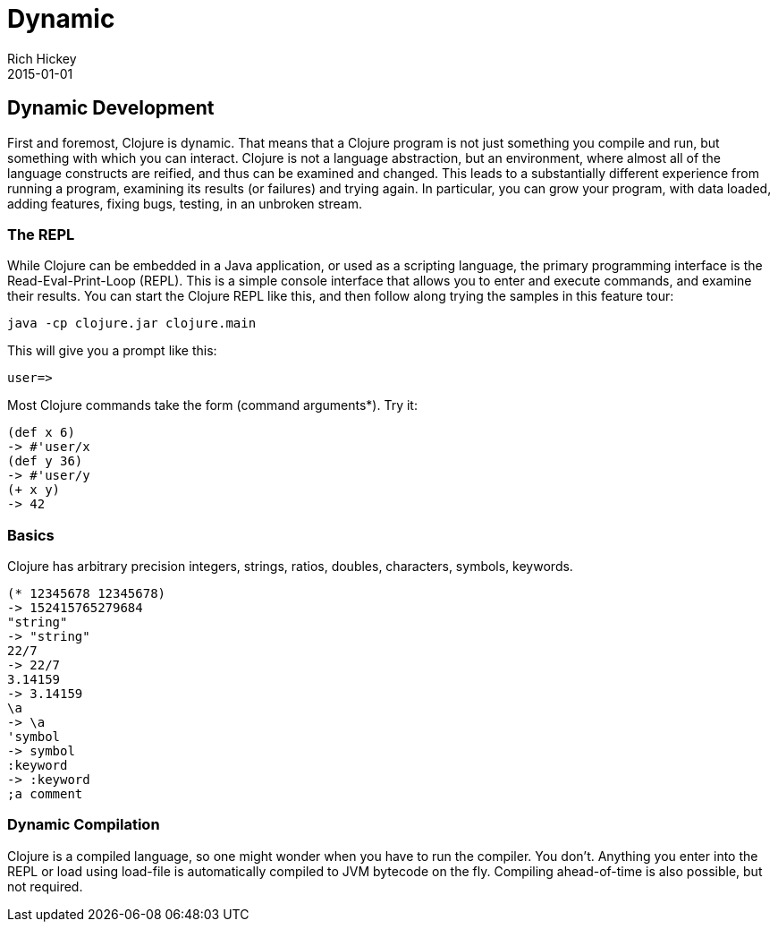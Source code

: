 = Dynamic
Rich Hickey
2015-01-01
:jbake-type: page
:toc: macro

ifdef::env-github,env-browser[:outfilesuffix: .adoc]

== Dynamic Development 

First and foremost, Clojure is dynamic. That means that a Clojure program is not just something you compile and run, but something with which you can interact. Clojure is not a language abstraction, but an environment, where almost all of the language constructs are reified, and thus can be examined and changed. This leads to a substantially different experience from running a program, examining its results (or failures) and trying again. In particular, you can grow your program, with data loaded, adding features, fixing bugs, testing, in an unbroken stream.

=== The REPL 
While Clojure can be embedded in a Java application, or used as a scripting language, the primary programming interface is the Read-Eval-Print-Loop (REPL). This is a simple console interface that allows you to enter and execute commands, and examine their results. You can start the Clojure REPL like this, and then follow along trying the samples in this feature tour:
[source,clojure]
----
java -cp clojure.jar clojure.main
----
This will give you a prompt like this:
[source,clojure]
----
user=>
----
Most Clojure commands take the form (command arguments*). Try it:
[source,clojure]
----
(def x 6)
-> #'user/x
(def y 36)
-> #'user/y
(+ x y)
-> 42
----
 
=== Basics 
Clojure has arbitrary precision integers, strings, ratios, doubles, characters, symbols, keywords.
[source,clojure]
----
(* 12345678 12345678)
-> 152415765279684
"string"
-> "string"
22/7
-> 22/7
3.14159
-> 3.14159
\a
-> \a
'symbol
-> symbol
:keyword
-> :keyword
;a comment
----
 
=== Dynamic Compilation 
Clojure is a compiled language, so one might wonder when you have to run the compiler. You don't. Anything you enter into the REPL or load using load-file is automatically compiled to JVM bytecode on the fly. Compiling ahead-of-time is also possible, but not required.